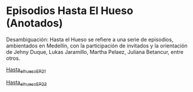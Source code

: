 * Episodios Hasta El Hueso (Anotados)
Desambiguación: Hasta el Hueso se refiere a una serie de episodios, ambientados en Medellín,  con la participación de invitados y la orientación de Jehny Duque,  Lukas Jaramillo, Martha Pelaez, Juliana Betancur, entre otros.


[[https://github.com/son0p/episodios_hasta_el_hueso_anotados/blob/main/hasta_el_hueso_EP21.org][Hasta_el_hueso_EP_21]]

[[https://github.com/son0p/episodios_hasta_el_hueso_anotados/blob/main/hasta_el_hueso_EP23.org][Hasta_el_hueso_EP_23]]
